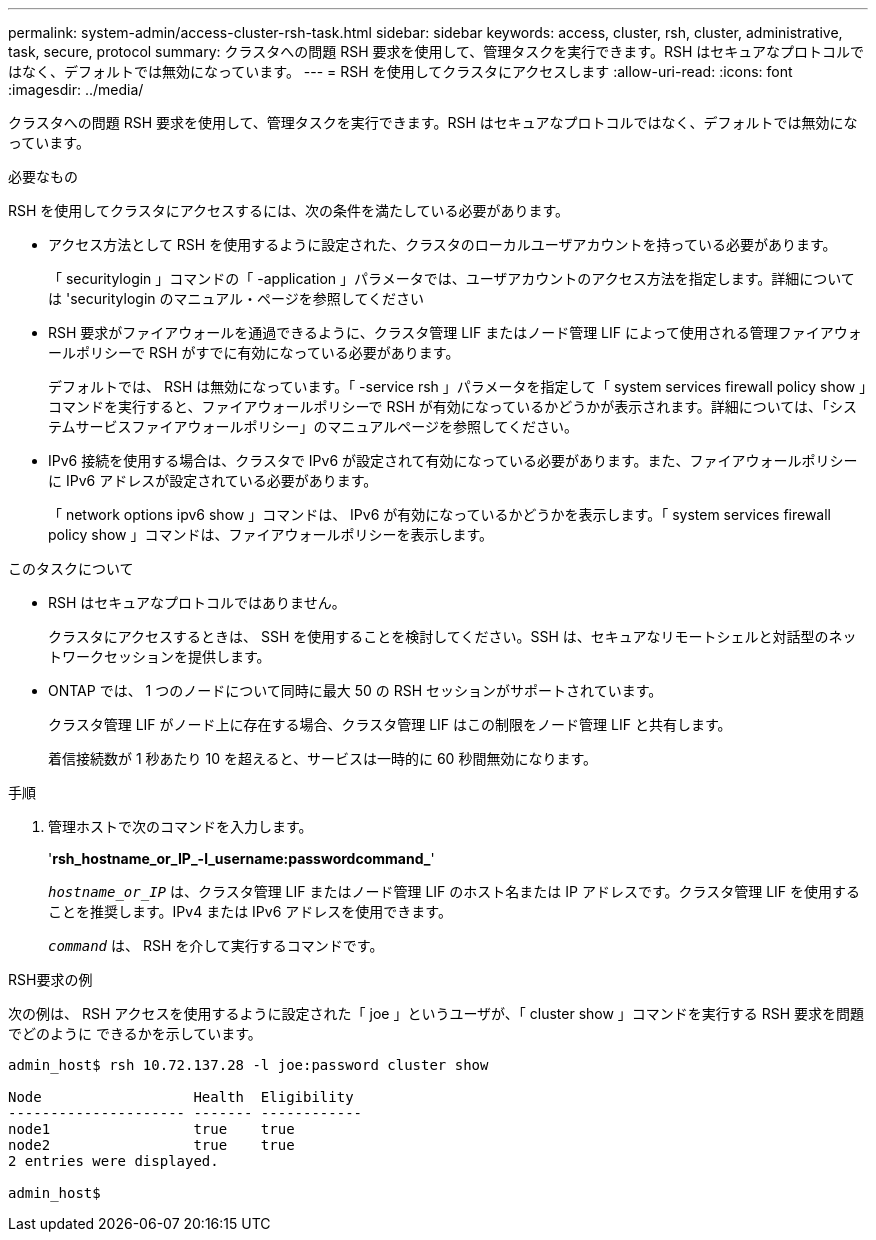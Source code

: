 ---
permalink: system-admin/access-cluster-rsh-task.html 
sidebar: sidebar 
keywords: access, cluster, rsh, cluster, administrative, task, secure, protocol 
summary: クラスタへの問題 RSH 要求を使用して、管理タスクを実行できます。RSH はセキュアなプロトコルではなく、デフォルトでは無効になっています。 
---
= RSH を使用してクラスタにアクセスします
:allow-uri-read: 
:icons: font
:imagesdir: ../media/


[role="lead"]
クラスタへの問題 RSH 要求を使用して、管理タスクを実行できます。RSH はセキュアなプロトコルではなく、デフォルトでは無効になっています。

.必要なもの
RSH を使用してクラスタにアクセスするには、次の条件を満たしている必要があります。

* アクセス方法として RSH を使用するように設定された、クラスタのローカルユーザアカウントを持っている必要があります。
+
「 securitylogin 」コマンドの「 -application 」パラメータでは、ユーザアカウントのアクセス方法を指定します。詳細については 'securitylogin のマニュアル・ページを参照してください

* RSH 要求がファイアウォールを通過できるように、クラスタ管理 LIF またはノード管理 LIF によって使用される管理ファイアウォールポリシーで RSH がすでに有効になっている必要があります。
+
デフォルトでは、 RSH は無効になっています。「 -service rsh 」パラメータを指定して「 system services firewall policy show 」コマンドを実行すると、ファイアウォールポリシーで RSH が有効になっているかどうかが表示されます。詳細については、「システムサービスファイアウォールポリシー」のマニュアルページを参照してください。

* IPv6 接続を使用する場合は、クラスタで IPv6 が設定されて有効になっている必要があります。また、ファイアウォールポリシーに IPv6 アドレスが設定されている必要があります。
+
「 network options ipv6 show 」コマンドは、 IPv6 が有効になっているかどうかを表示します。「 system services firewall policy show 」コマンドは、ファイアウォールポリシーを表示します。



.このタスクについて
* RSH はセキュアなプロトコルではありません。
+
クラスタにアクセスするときは、 SSH を使用することを検討してください。SSH は、セキュアなリモートシェルと対話型のネットワークセッションを提供します。

* ONTAP では、 1 つのノードについて同時に最大 50 の RSH セッションがサポートされています。
+
クラスタ管理 LIF がノード上に存在する場合、クラスタ管理 LIF はこの制限をノード管理 LIF と共有します。

+
着信接続数が 1 秒あたり 10 を超えると、サービスは一時的に 60 秒間無効になります。



.手順
. 管理ホストで次のコマンドを入力します。
+
'*rsh_hostname_or_IP_-l_username:passwordcommand_*'

+
`_hostname_or_IP_` は、クラスタ管理 LIF またはノード管理 LIF のホスト名または IP アドレスです。クラスタ管理 LIF を使用することを推奨します。IPv4 または IPv6 アドレスを使用できます。

+
`_command_` は、 RSH を介して実行するコマンドです。



.RSH要求の例
次の例は、 RSH アクセスを使用するように設定された「 joe 」というユーザが、「 cluster show 」コマンドを実行する RSH 要求を問題でどのように できるかを示しています。

[listing]
----

admin_host$ rsh 10.72.137.28 -l joe:password cluster show

Node                  Health  Eligibility
--------------------- ------- ------------
node1                 true    true
node2                 true    true
2 entries were displayed.

admin_host$
----